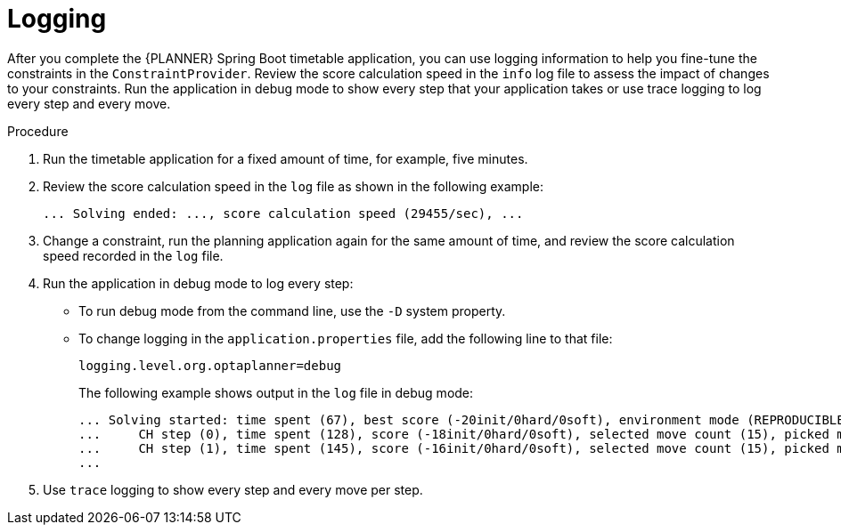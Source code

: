 [id='business-optimizer-logging-proc_{CONTEXT}']
= Logging

After you complete the {PLANNER} Spring Boot timetable application, you can use logging information to help you fine-tune the constraints in the `ConstraintProvider`. Review the score calculation speed in the `info` log file to assess the impact of changes to your constraints. Run the application in debug mode to show every step that your application takes or use trace logging to log every step and every move.

.Procedure
. Run the timetable application for a fixed amount of time, for example, five minutes.
. Review the score calculation speed in the  `log` file as shown in the following example:
+
[source]
----
... Solving ended: ..., score calculation speed (29455/sec), ...
----

. Change a constraint, run the planning application again for the same amount of time, and review the  score calculation speed recorded in the `log` file.

. Run the application in debug mode to log every step:
+
* To run debug mode from the command line, use the `-D` system property.
* To change logging in the `application.properties` file, add the following line to that file:
+
[source,properties]
----
logging.level.org.optaplanner=debug
----
+
The following example shows output in the `log` file in debug mode:
+
[options="nowrap"]
----
... Solving started: time spent (67), best score (-20init/0hard/0soft), environment mode (REPRODUCIBLE), random (JDK with seed 0).
...     CH step (0), time spent (128), score (-18init/0hard/0soft), selected move count (15), picked move ([Math(101) {null -> Room A}, Math(101) {null -> MONDAY 08:30}]).
...     CH step (1), time spent (145), score (-16init/0hard/0soft), selected move count (15), picked move ([Physics(102) {null -> Room A}, Physics(102) {null -> MONDAY 09:30}]).
...
----

. Use `trace` logging to show every step and every move per step.
//Need instructions on how to enable trace logging.
